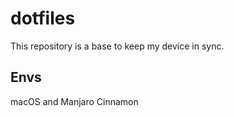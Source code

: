 * dotfiles
This repository is a base to keep my device in sync.

** Envs
macOS and Manjaro Cinnamon
